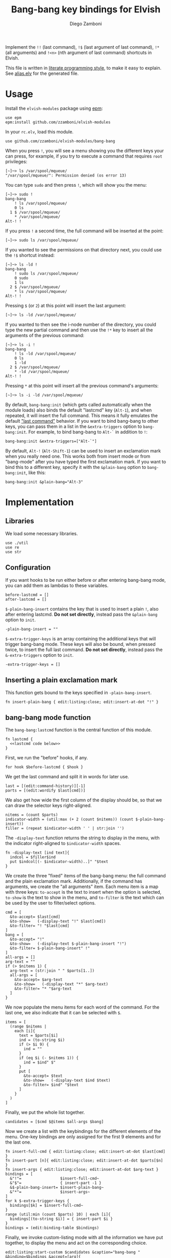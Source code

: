 #+title: Bang-bang key bindings for Elvish
#+author: Diego Zamboni
#+email: diego@zzamboni.org

#+name: module-summary
Implement the =!!= (last command), =!$= (last argument of last command), ~!*~ (all arguments) and =!<n>= (nth argument of last command) shortcuts in Elvish.

This file is written in [[https://leanpub.com/lit-config][literate programming style]], to make it easy to explain. See [[file:alias.elv][alias.elv]] for the generated file.

* Table of Contents :TOC:noexport:
- [[#usage][Usage]]
- [[#implementation][Implementation]]
  - [[#libraries][Libraries]]
  - [[#configuration][Configuration]]
  - [[#inserting-a-plain-exclamation-mark][Inserting a plain exclamation mark]]
  - [[#bang-bang-mode-function][bang-bang mode function]]
  - [[#initialization][Initialization]]

* Usage

Install the =elvish-modules= package using [[https://elvish.io/ref/epm.html][epm]]:

#+begin_src elvish
use epm
epm:install github.com/zzamboni/elvish-modules
#+end_src

In your =rc.elv=, load this module.

#+begin_src elvish
use github.com/zzamboni/elvish-modules/bang-bang
#+end_src

When you press =!=, you will see a menu showing you the different keys your can press, for example, if you try to execute a command that requires =root= privileges:

#+begin_example
  [~]─> ls /var/spool/mqueue/
  "/var/spool/mqueue/": Permission denied (os error 13)
#+end_example

You can type =sudo= and then press =!=, which will show you the menu:

#+begin_example
  [~]─> sudo !
  bang-bang
      ! ls /var/spool/mqueue/
      0 ls
    1 $ /var/spool/mqueue/
      ,* /var/spool/mqueue/
  Alt-! !
#+end_example

If you press =!= a second time, the full command will be inserted at the point:

#+begin_example
  [~]─> sudo ls /var/spool/mqueue/
#+end_example

If you wanted to see the permissions on that directory next, you could use the =!$= shortcut instead:

#+begin_example
  [~]─> ls -ld !
  bang-bang
      ! sudo ls /var/spool/mqueue/
      0 sudo
      1 ls
    2 $ /var/spool/mqueue/
      ,* ls /var/spool/mqueue/
  Alt-! !
#+end_example

Pressing =$= (or =2=) at this point will insert the last argument:

#+begin_example
  [~]─> ls -ld /var/spool/mqueue/
#+end_example

If you wanted to then see the i-node number of the directory, you could type the new partial command and then use the =!*= key to insert all the arguments of the previous command:

#+begin_example
  [~]─> ls -i !
  bang-bang
      ! ls -ld /var/spool/mqueue/
      0 ls
      1 -ld
    2 $ /var/spool/mqueue/
      ,* -ld /var/spool/mqueue/
  Alt-! !
#+end_example

Pressing =*= at this point will insert all the previous command's arguments:

#+begin_example
  [~]─> ls -i -ld /var/spool/mqueue/
#+end_example

By default, =bang-bang:init= (which gets called automatically when the module loads) also binds the default "lastcmd" key (=Alt-1=), and when repeated, it will insert the full command. This means it fully emulates the default [[https://elvish.io/learn/cookbook.html#ui-recipes]["last command"]] behavior. If you want to bind bang-bang to other keys, you can pass them in a list in the =&extra-triggers= option to =bang-bang:init=. For example, to bind bang-bang to =Alt-`= in addition to =!=:

#+begin_src elvish
bang-bang:init &extra-triggers=["Alt-`"]
#+end_src

By default, =Alt-!= (=Alt-Shift-1=) can be used to insert an exclamation mark when you really need one. This works both from insert mode or from "bang-mode" after you have typed the first exclamation mark. If you want to bind this to a different key, specify it with the =&plain-bang= option to =bang-bang:init=, like this:

#+begin_src elvish
bang-bang:init &plain-bang="Alt-3"
#+end_src

* Implementation
:PROPERTIES:
:header-args:elvish: :tangle (concat (file-name-sans-extension (buffer-file-name)) ".elv")
:header-args: :mkdirp yes :comments no
:END:

** Libraries

We load some necessary libraries.

#+begin_src elvish
use ./util
use re
use str
#+end_src

** Configuration

If you want hooks to be run either before or after entering bang-bang mode, you can add them as lambdas to these variables.

#+begin_src elvish
before-lastcmd = []
after-lastcmd = []
#+end_src

=$-plain-bang-insert= contains the key that is used to insert a plain =!=, also after entering lastcmd.  *Do not set directly*, instead pass the =&plain-bang= option to =init=.

#+begin_src elvish
-plain-bang-insert = ""
#+end_src

=$-extra-trigger-keys= is an array containing the additional keys that will trigger bang-bang mode. These keys will also be bound, when pressed twice, to insert the full last command. *Do not set directly*, instead pass the =&-extra-triggers= option to =init=.

#+begin_src elvish
-extra-trigger-keys = []
#+end_src

** Inserting a plain exclamation mark

This function gets bound to the keys specified in =-plain-bang-insert=.

#+begin_src elvish
fn insert-plain-bang { edit:listing:close; edit:insert-at-dot "!" }
#+end_src

** bang-bang mode function

The =bang-bang:lastcmd= function is the central function of this module.

#+begin_src elvish :noweb no-export
fn lastcmd {
  <<lastcmd code below>>
}
#+end_src

First, we run the "before" hooks, if any.

#+begin_src elvish :tangle no :noweb-ref "lastcmd code below"
for hook $before-lastcmd { $hook }
#+end_src

We get the last command and split it in words for later use.

#+begin_src elvish :tangle no :noweb-ref "lastcmd code below"
last = [(edit:command-history)][-1]
parts = [(edit:wordify $last[cmd])]
#+end_src

We also get how wide the first column of the display should be, so that we can draw the selector keys right-aligned.

#+begin_src elvish :tangle no :noweb-ref "lastcmd code below"
nitems = (count $parts)
indicator-width = (util:max (+ 2 (count $nitems)) (count $-plain-bang-insert))
filler = (repeat $indicator-width ' ' | str:join '')
#+end_src

The =-display-text= function returns the string to display in the menu, with the indicator right-aligned to =$indicator-width= spaces.

#+begin_src elvish :tangle no :noweb-ref "lastcmd code below"
fn -display-text [ind text]{
  indcol = $filler$ind
  put $indcol[(- $indicator-width)..]" "$text
}
#+end_src

We create the three "fixed" items of the bang-bang menu: the full command and the plain exclamation mark. Additionally, if the command has arguments, we create the "all arguments" item. Each menu item is a map with three keys: =to-accept= is the text to insert when the option is selected, =to-show= is the text to show in the menu, and =to-filter= is the text which can be used by the user to filter/select options.

#+begin_src elvish :tangle no :noweb-ref "lastcmd code below"
cmd = [
  &to-accept= $last[cmd]
  &to-show=   (-display-text "!" $last[cmd])
  &to-filter= "! "$last[cmd]
]
bang = [
  &to-accept= "!"
  &to-show=   (-display-text $-plain-bang-insert "!")
  &to-filter= $-plain-bang-insert" !"
]
all-args = []
arg-text = ""
if (> $nitems 1) {
  arg-text = (str:join " " $parts[1..])
  all-args = [
    &to-accept= $arg-text
    &to-show=   (-display-text "*" $arg-text)
    &to-filter= "* "$arg-text
  ]
}
#+end_src

We now populate the menu items for each word of the command. For the last one, we also indicate that it can be selected with =$=.

#+begin_src elvish :tangle no :noweb-ref "lastcmd code below"
items = [
  (range $nitems |
    each [i]{
      text = $parts[$i]
      ind = (to-string $i)
      if (> $i 9) {
        ind = ""
      }
      if (eq $i (- $nitems 1)) {
        ind = $ind" $"
      }
      put [
        &to-accept= $text
        &to-show=   (-display-text $ind $text)
        &to-filter= $ind" "$text
      ]
    }
  )
]
#+end_src

Finally, we put the whole list together.

#+begin_src elvish :tangle no :noweb-ref "lastcmd code below"
candidates = [$cmd $@items $all-args $bang]
#+end_src

Now we create a list with the keybindings for the different elements of the menu. One-key bindings are only assigned for the first 9 elements and for the last one.

#+begin_src elvish :tangle no :noweb-ref "lastcmd code below"
fn insert-full-cmd { edit:listing:close; edit:insert-at-dot $last[cmd] }
fn insert-part [n]{ edit:listing:close; edit:insert-at-dot $parts[$n] }
fn insert-args { edit:listing:close; edit:insert-at-dot $arg-text }
bindings = [
  &"!"=                 $insert-full-cmd~
  &"$"=                 { insert-part -1 }
  &$-plain-bang-insert= $insert-plain-bang~
  &"*"=                 $insert-args~
]
for k $-extra-trigger-keys {
  bindings[$k] = $insert-full-cmd~
}
range (util:min (count $parts) 10) | each [i]{
  bindings[(to-string $i)] = { insert-part $i }
}
bindings = (edit:binding-table $bindings)
#+end_src

Finally, we invoke custom-listing mode with all the information we have put together, to display the menu and act on the corresponding choice.

#+begin_src elvish :tangle no :noweb-ref "lastcmd code below"
edit:listing:start-custom $candidates &caption="bang-bang " &binding=$bindings &accept=[arg]{
  edit:insert-at-dot $arg
  for hook $after-lastcmd { $hook }
}
#+end_src

** Initialization

The =init= function gets called to set up the keybindings. This function can receive two options:

- =&plain-bang= (string) to specify the key to insert a plain exclamation mark when needed. Defaults to ="Alt-!"=.
- =&extra-triggers= (array of strings) to specify additional keys (other than =!=) to trigger bang-bang mode. All of these keys will also be bound, when pressed twice, to insert the full last command (just like =!!=). Defaults to =["Alt-1"]=, which emulates the default last-command keybinding in Elvish.

#+begin_src elvish
fn init [&plain-bang="Alt-!" &extra-triggers=["Alt-1"]]{
  -plain-bang-insert = $plain-bang
  -extra-trigger-keys = $extra-triggers
  edit:insert:binding[!] = $lastcmd~
  for k $extra-triggers {
    edit:insert:binding[$k] = $lastcmd~
  }
  edit:insert:binding[$-plain-bang-insert] = $insert-plain-bang~
}
#+end_src

We call =init= automatically on module load, although you can call it manually if you want to change the defaults for =plain-bang= or =extra-triggers=.

#+begin_src elvish
init
#+end_src
